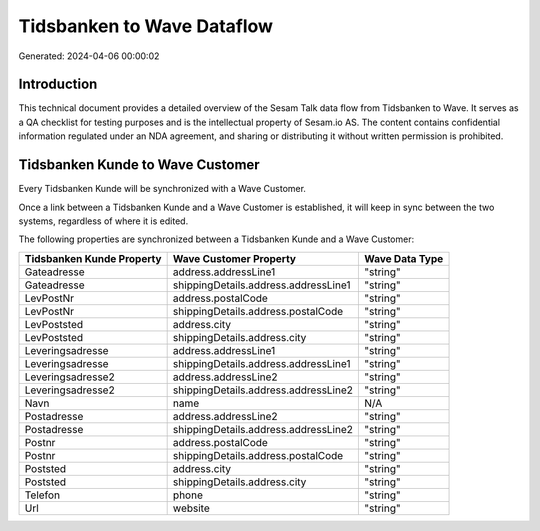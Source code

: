 ===========================
Tidsbanken to Wave Dataflow
===========================

Generated: 2024-04-06 00:00:02

Introduction
------------

This technical document provides a detailed overview of the Sesam Talk data flow from Tidsbanken to Wave. It serves as a QA checklist for testing purposes and is the intellectual property of Sesam.io AS. The content contains confidential information regulated under an NDA agreement, and sharing or distributing it without written permission is prohibited.

Tidsbanken Kunde to Wave Customer
---------------------------------
Every Tidsbanken Kunde will be synchronized with a Wave Customer.

Once a link between a Tidsbanken Kunde and a Wave Customer is established, it will keep in sync between the two systems, regardless of where it is edited.

The following properties are synchronized between a Tidsbanken Kunde and a Wave Customer:

.. list-table::
   :header-rows: 1

   * - Tidsbanken Kunde Property
     - Wave Customer Property
     - Wave Data Type
   * - Gateadresse
     - address.addressLine1
     - "string"
   * - Gateadresse
     - shippingDetails.address.addressLine1
     - "string"
   * - LevPostNr
     - address.postalCode
     - "string"
   * - LevPostNr
     - shippingDetails.address.postalCode
     - "string"
   * - LevPoststed
     - address.city
     - "string"
   * - LevPoststed
     - shippingDetails.address.city
     - "string"
   * - Leveringsadresse
     - address.addressLine1
     - "string"
   * - Leveringsadresse
     - shippingDetails.address.addressLine1
     - "string"
   * - Leveringsadresse2
     - address.addressLine2
     - "string"
   * - Leveringsadresse2
     - shippingDetails.address.addressLine2
     - "string"
   * - Navn
     - name
     - N/A
   * - Postadresse
     - address.addressLine2
     - "string"
   * - Postadresse
     - shippingDetails.address.addressLine2
     - "string"
   * - Postnr
     - address.postalCode
     - "string"
   * - Postnr
     - shippingDetails.address.postalCode
     - "string"
   * - Poststed
     - address.city
     - "string"
   * - Poststed
     - shippingDetails.address.city
     - "string"
   * - Telefon
     - phone
     - "string"
   * - Url
     - website
     - "string"

